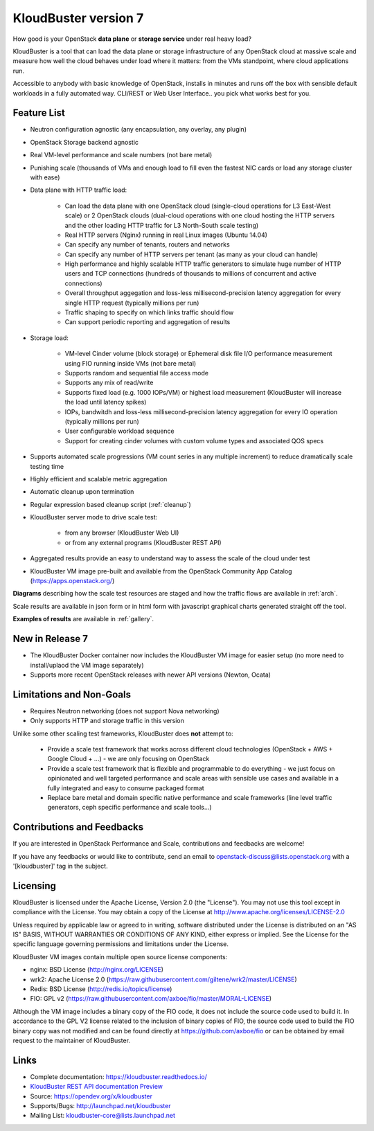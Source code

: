 =====================
KloudBuster version 7
=====================

How good is your OpenStack **data plane** or **storage service** under real
heavy load?

KloudBuster is a tool that can load the data plane or storage infrastructure of
any OpenStack cloud at massive scale and measure how well the cloud behaves
under load where it matters: from the VMs standpoint, where cloud applications
run.

Accessible to anybody with basic knowledge of OpenStack, installs in minutes
and runs off the box with sensible default workloads in a fully automated way.
CLI/REST or Web User Interface.. you pick what works best for you.


Feature List
------------

* Neutron configuration agnostic (any encapsulation, any overlay, any plugin)

* OpenStack Storage backend agnostic

* Real VM-level performance and scale numbers (not bare metal)

* Punishing scale (thousands of VMs and enough load to fill even the fastest NIC
  cards or load any storage cluster with ease)

* Data plane with HTTP traffic load:

   * Can load the data plane with one OpenStack cloud (single-cloud operations
     for L3 East-West scale) or 2 OpenStack clouds (dual-cloud operations with
     one cloud hosting the HTTP servers and the other loading HTTP traffic for
     L3 North-South scale testing)

   * Real HTTP servers (Nginx) running in real Linux images (Ubuntu 14.04)

   * Can specify any number of tenants, routers and networks

   * Can specify any number of HTTP servers per tenant (as many as your cloud
     can handle)

   * High performance and highly scalable HTTP traffic generators to simulate
     huge number of HTTP users and TCP connections (hundreds of thousands to
     millions of concurrent and active connections)

   * Overall throughput aggegation and loss-less millisecond-precision latency
     aggregation for every single HTTP request (typically millions per run)

   * Traffic shaping to specify on which links traffic should flow

   * Can support periodic reporting and aggregation of results

* Storage load:

   * VM-level Cinder volume (block storage) or Ephemeral disk file I/O
     performance measurement using FIO running inside VMs (not bare metal)

   * Supports random and sequential file access mode

   * Supports any mix of read/write

   * Supports fixed load (e.g. 1000 IOPs/VM) or highest load measurement
     (KloudBuster will increase the load until latency spikes)

   * IOPs, bandwitdh and loss-less millisecond-precision latency aggregation
     for every IO operation (typically millions per run)

   * User configurable workload sequence

   * Support for creating cinder volumes with custom volume types and associated QOS specs

* Supports automated scale progressions (VM count series in any multiple
  increment) to reduce dramatically scale testing time

* Highly efficient and scalable metric aggregation

* Automatic cleanup upon termination

* Regular expression based cleanup script (:ref:`cleanup`)

* KloudBuster server mode to drive scale test:

    * from any browser (KloudBuster Web UI)

    * or from any external programs (KloudBuster REST API)

* Aggregated results provide an easy to understand way to assess the scale of
  the cloud under test

* KloudBuster VM image pre-built and available from the OpenStack Community App
  Catalog (https://apps.openstack.org/)

**Diagrams** describing how the scale test resources are staged and how the
traffic flows are available in :ref:`arch`.

Scale results are available in json form or in html form with javascript
graphical charts generated straight off the tool.

**Examples of results** are available in :ref:`gallery`.

New in Release 7
----------------

* The KloudBuster Docker container now includes the KloudBuster VM image for easier
  setup (no more need to install/uplaod the VM image separately)

* Supports more recent OpenStack releases with newer API versions (Newton, Ocata)


Limitations and Non-Goals
-------------------------

* Requires Neutron networking (does not support Nova networking)

* Only supports HTTP and storage traffic in this version

Unlike some other scaling test frameworks, KloudBuster does **not** attempt to:

    * Provide a scale test framework that works across different cloud
      technologies (OpenStack + AWS + Google Cloud + ...) - we are only
      focusing on OpenStack

    * Provide a scale test framework that is flexible and programmable to do
      everything - we just focus on opinionated and well targeted performance
      and scale areas with sensible use cases and available in a fully
      integrated and easy to consume packaged format

    * Replace bare metal and domain specific native performance and scale
      frameworks (line level traffic generators, ceph specific performance and
      scale tools...)


Contributions and Feedbacks
---------------------------

If you are interested in OpenStack Performance and Scale, contributions and
feedbacks are welcome!

If you have any feedbacks or would like to contribute,
send an email to openstack-discuss@lists.openstack.org with a '[kloudbuster]'
tag in the subject.


Licensing
---------

KloudBuster is licensed under the Apache License, Version 2.0 (the "License").
You may not use this tool except in compliance with the License.  You may obtain
a copy of the License at `<http://www.apache.org/licenses/LICENSE-2.0>`_

Unless required by applicable law or agreed to in writing, software distributed
under the License is distributed on an "AS IS" BASIS, WITHOUT WARRANTIES OR
CONDITIONS OF ANY KIND, either express or implied.  See the License for the
specific language governing permissions and limitations under the License.

KloudBuster VM images contain multiple open source license components:

* nginx: BSD License (http://nginx.org/LICENSE)
* wrk2: Apache License 2.0
  (https://raw.githubusercontent.com/giltene/wrk2/master/LICENSE)
* Redis: BSD License (http://redis.io/topics/license)
* FIO: GPL v2 (https://raw.githubusercontent.com/axboe/fio/master/MORAL-LICENSE)

Although the VM image includes a binary copy of the FIO code, it does not
include the source code used to build it.  In accordance to the GPL V2 license
related to the inclusion of binary copies of FIO, the source code used to build
the FIO binary copy was not modified and can be found directly at
`<https://github.com/axboe/fio>`_ or can be obtained by email request to the
maintainer of KloudBuster.


Links
-----

* Complete documentation: `<https://kloudbuster.readthedocs.io/>`_
* `KloudBuster REST API documentation Preview <https://htmlpreview.github.io/?https://opendev.org/x/kloudbuster/src/branch/master/doc/source/_static/kloudbuster-swagger.html>`_
* Source: `<https://opendev.org/x/kloudbuster>`_
* Supports/Bugs: `<http://launchpad.net/kloudbuster>`_
* Mailing List: kloudbuster-core@lists.launchpad.net

